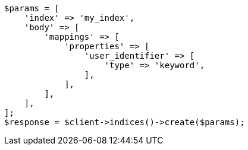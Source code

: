 // indices/put-mapping.asciidoc:519

[source, php]
----
$params = [
    'index' => 'my_index',
    'body' => [
        'mappings' => [
            'properties' => [
                'user_identifier' => [
                    'type' => 'keyword',
                ],
            ],
        ],
    ],
];
$response = $client->indices()->create($params);
----
